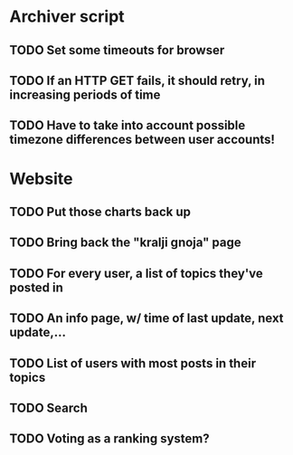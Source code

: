 * Archiver script
** TODO Set some timeouts for browser
** TODO If an HTTP GET fails, it should retry, in increasing periods of time
** TODO Have to take into account possible timezone differences between user accounts!
* Website
** TODO Put those charts back up
** TODO Bring back the "kralji gnoja" page
** TODO For every user, a list of topics they've posted in
** TODO An info page, w/ time of last update, next update,...
** TODO List of users with most posts in their topics
** TODO Search
** TODO Voting as a ranking system?
